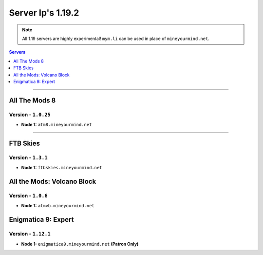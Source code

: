 ==================
Server Ip's 1.19.2
==================
.. note::  All 1.19 servers are highly experimental! ``mym.li`` can be used in place of ``mineyourmind.net``.
.. contents:: Servers
  :depth: 1
  :local:

----

All The Mods 8
^^^^^^^^^^^^^^
Version - ``1.0.25``
--------------------

* **Node 1:** ``atm8.mineyourmind.net``

----

FTB Skies
^^^^^^^^^
Version - ``1.3.1``
--------------------

* **Node 1:** ``ftbskies.mineyourmind.net``

All the Mods: Volcano Block
^^^^^^^^^^^^^^^^^^^^^^^^^^^
Version - ``1.0.6``
-------------------

* **Node 1:** ``atmvb.mineyourmind.net``

Enigmatica 9: Expert
^^^^^^^^^^^^^^^^^^^^
Version - ``1.12.1``
--------------------

* **Node 1:** ``enigmatica9.mineyourmind.net`` **(Patron Only)**
